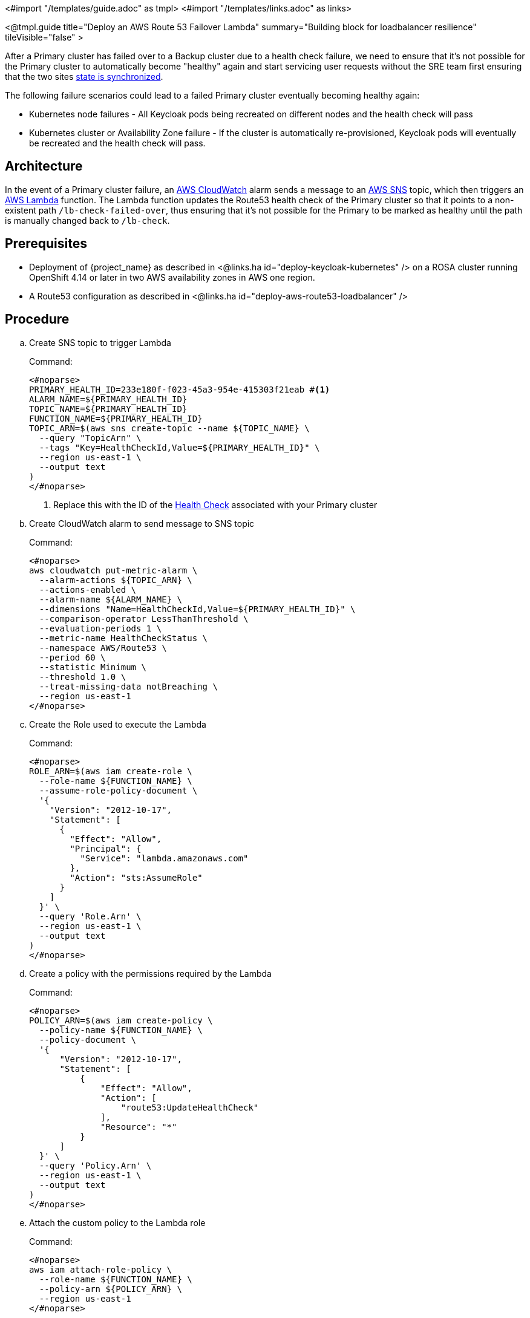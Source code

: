 <#import "/templates/guide.adoc" as tmpl>
<#import "/templates/links.adoc" as links>

<@tmpl.guide
title="Deploy an AWS Route 53 Failover Lambda"
summary="Building block for loadbalancer resilience"
tileVisible="false" >

After a Primary cluster has failed over to a Backup cluster due to a health check failure, we need to ensure that it's
not possible for the Primary cluster to automatically become "healthy" again and start servicing user requests without
the SRE team first ensuring that the two sites link:{links_high-availability_operate-network-partition-recovery_url}[state is synchronized].

The following failure scenarios could lead to a failed Primary cluster eventually becoming healthy again:

* Kubernetes node failures - All Keycloak pods being recreated on different nodes and the health check will pass
* Kubernetes cluster or Availability Zone failure - If the cluster is automatically re-provisioned, Keycloak pods will eventually be recreated and the health check will pass.

== Architecture
In the event of a Primary cluster failure, an https://docs.aws.amazon.com/AmazonCloudWatch/latest/monitoring/AlarmThatSendsEmail.html[AWS CloudWatch]
alarm sends a message to an https://aws.amazon.com/sns[AWS SNS] topic, which then triggers an https://aws.amazon.com/lambda/[AWS Lambda] function.
The Lambda function updates the Route53 health check of the Primary cluster so that it points to a non-existent path
`/lb-check-failed-over`, thus ensuring that it's not possible for the Primary to be marked as healthy until the path is
manually changed back to `/lb-check`.

== Prerequisites

* Deployment of {project_name} as described in <@links.ha id="deploy-keycloak-kubernetes" /> on a ROSA cluster running OpenShift 4.14 or later in two AWS availability zones in AWS one region.
* A Route53 configuration as described in <@links.ha id="deploy-aws-route53-loadbalancer" />

== Procedure

.. Create SNS topic to trigger Lambda
+
.Command:
[source,bash]
----
<#noparse>
PRIMARY_HEALTH_ID=233e180f-f023-45a3-954e-415303f21eab #<1>
ALARM_NAME=${PRIMARY_HEALTH_ID}
TOPIC_NAME=${PRIMARY_HEALTH_ID}
FUNCTION_NAME=${PRIMARY_HEALTH_ID}
TOPIC_ARN=$(aws sns create-topic --name ${TOPIC_NAME} \
  --query "TopicArn" \
  --tags "Key=HealthCheckId,Value=${PRIMARY_HEALTH_ID}" \
  --region us-east-1 \
  --output text
)
</#noparse>
----
<1> Replace this with the ID of the xref:create-health-checks[Health Check] associated with your Primary cluster
+
.. Create CloudWatch alarm to send message to SNS topic
+
.Command:
[source,bash]
----
<#noparse>
aws cloudwatch put-metric-alarm \
  --alarm-actions ${TOPIC_ARN} \
  --actions-enabled \
  --alarm-name ${ALARM_NAME} \
  --dimensions "Name=HealthCheckId,Value=${PRIMARY_HEALTH_ID}" \
  --comparison-operator LessThanThreshold \
  --evaluation-periods 1 \
  --metric-name HealthCheckStatus \
  --namespace AWS/Route53 \
  --period 60 \
  --statistic Minimum \
  --threshold 1.0 \
  --treat-missing-data notBreaching \
  --region us-east-1
</#noparse>
----
+
.. Create the Role used to execute the Lambda
+
.Command:
[source,bash]
----
<#noparse>
ROLE_ARN=$(aws iam create-role \
  --role-name ${FUNCTION_NAME} \
  --assume-role-policy-document \
  '{
    "Version": "2012-10-17",
    "Statement": [
      {
        "Effect": "Allow",
        "Principal": {
          "Service": "lambda.amazonaws.com"
        },
        "Action": "sts:AssumeRole"
      }
    ]
  }' \
  --query 'Role.Arn' \
  --region us-east-1 \
  --output text
)
</#noparse>
----
+
.. Create a policy with the permissions required by the Lambda
+
.Command:
[source,bash]
----
<#noparse>
POLICY_ARN=$(aws iam create-policy \
  --policy-name ${FUNCTION_NAME} \
  --policy-document \
  '{
      "Version": "2012-10-17",
      "Statement": [
          {
              "Effect": "Allow",
              "Action": [
                  "route53:UpdateHealthCheck"
              ],
              "Resource": "*"
          }
      ]
  }' \
  --query 'Policy.Arn' \
  --region us-east-1 \
  --output text
)
</#noparse>
----
+
.. Attach the custom policy to the Lambda role
+
.Command:
[source,bash]
----
<#noparse>
aws iam attach-role-policy \
  --role-name ${FUNCTION_NAME} \
  --policy-arn ${POLICY_ARN} \
  --region us-east-1
</#noparse>
----
+
.. Attach the AWSLambdaBasicExecutionRole policy so that the Lambda logs can be written to CloudWatch
+
.Command:
[source,bash]
----
<#noparse>
aws iam attach-role-policy \
  --role-name ${FUNCTION_NAME} \
  --policy-arn arn:aws:iam::aws:policy/service-role/AWSLambdaBasicExecutionRole \
  --region us-east-1
</#noparse>
----
+
.. Create Lambda .zip file
+
.Command:
[source,bash]
----
<#noparse>
LAMBDA_ZIP=/tmp/lambda.zip
cat << EOF > /tmp/lambda.py
import boto3
import json


def handler(event, context):
    print(json.dumps(event, indent=4))

    msg = json.loads(event['Records'][0]['Sns']['Message'])
    healthCheckId = msg['Trigger']['Dimensions'][0]['value']

    r53Client = boto3.client("route53")
    response = r53Client.update_health_check(
        HealthCheckId=healthCheckId,
        ResourcePath="/lb-check-failed-over"
    )

    print(json.dumps(response, indent=4, default=str))
    statusCode = response['ResponseMetadata']['HTTPStatusCode']
    if statusCode != 200:
        raise Exception("Route 53 Unexpected status code %d" + statusCode)

EOF
zip -FS --junk-paths ${LAMBDA_ZIP} /tmp/lambda.py
</#noparse>
----
+
.. Create Lambda function
+
.Command:
[source,bash]
----
<#noparse>
FUNCTION_ARN=$(aws lambda create-function \
  --function-name ${FUNCTION_NAME} \
  --zip-file fileb://${LAMBDA_ZIP} \
  --handler lambda.handler \
  --runtime python3.11 \
  --role ${ROLE_ARN} \
  --query 'FunctionArn' \
  --region eu-west-1 \#<1>
  --output text
)
</#noparse>
----
<1> Replace with the AWS region hosting your ROSA cluster

.. Allow SNS to trigger Lambda
+
.Command:
[source,bash]
----
<#noparse>
aws lambda add-permission \
  --function-name ${FUNCTION_NAME} \
  --statement-id function-with-sns \
  --action 'lambda:InvokeFunction' \
  --principal 'sns.amazonaws.com' \
  --source-arn ${TOPIC_ARN} \
  --region eu-west-1 #<1>
</#noparse>
----
<1> Replace with the AWS region hosting your ROSA cluster

.. Invoke the Lambda when SNS message received
+
.Command:
[source,bash]
----
<#noparse>
aws sns subscribe --protocol lambda \
  --topic-arn ${TOPIC_ARN} \
  --notification-endpoint ${FUNCTION_ARN} \
  --region us-east-1
</#noparse>
----

== Verify
To test the Lambda is triggered as expected, log in to the Primary cluster and scale the {project_name} deployment to zero Pods.
Scaling will cause the Primary's health checks to fail and the following should occur:

1. Route53 should start routing traffic to the {project_name} Pods on the Backup cluster.
2. The Route53 health check for the Primary cluster should have `ResourcePath=/lb-check-failed-over`

</@tmpl.guide>